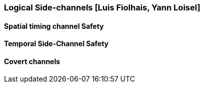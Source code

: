 [[chapter_2_section_2d]]

=== Logical Side-channels [Luis Fiolhais, Yann Loisel]

==== Spatial timing channel Safety
==== Temporal Side-Channel Safety
==== Covert channels
